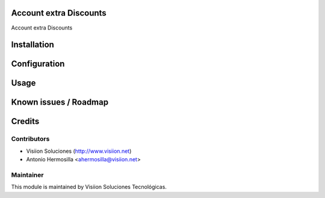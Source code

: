 Account extra Discounts
=======================

Account extra Discounts

Installation
============

Configuration
=============

Usage
=====

Known issues / Roadmap
======================

Credits
=======

Contributors
------------

* Visiion Soluciones (http://www.visiion.net)
* Antonio Hermosilla <ahermosilla@visiion.net>

Maintainer
----------

.. image:: http://www.visiion.net/logo.png
   :alt: Visiion Soluciones Tecnológicas
   :target: http://www.visiion.net/

This module is maintained by Visiion Soluciones Tecnológicas.
